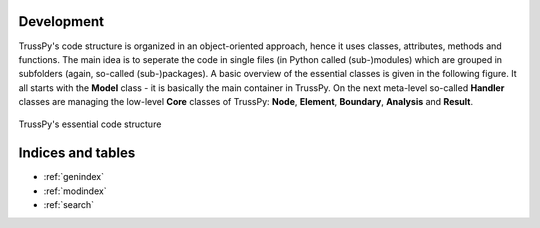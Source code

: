 Development
===========

TrussPy's code structure is organized in an object-oriented approach, hence it uses classes, attributes, methods and functions. The main idea is to seperate the code in single files (in Python called (sub-)modules) which are grouped in subfolders (again, so-called (sub-)packages). A basic overview of the essential classes is given in the following figure. It all starts with the **Model** class - it is basically the main container in TrussPy. On the next meta-level so-called **Handler** classes are managing the low-level **Core** classes of TrussPy: **Node**, **Element**, **Boundary**, **Analysis** and **Result**.

.. figure:: code_structure.png
   :align: center
   :width: 90%
   :alt: TrussPy's essential code structure
   
   TrussPy's essential code structure


Indices and tables
==================

* :ref:`genindex`
* :ref:`modindex`
* :ref:`search`